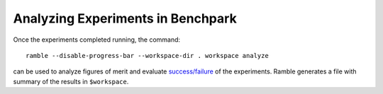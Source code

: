 .. Copyright 2023 Lawrence Livermore National Security, LLC and other
   Benchpark Project Developers. See the top-level COPYRIGHT file for details.

   SPDX-License-Identifier: Apache-2.0

==================================
Analyzing Experiments in Benchpark
==================================

Once the experiments completed running, the command::

  ramble --disable-progress-bar --workspace-dir . workspace analyze 

can be used to analyze figures of merit and evaluate 
`success/failure <https://googlecloudplatform.github.io/ramble/success_criteria.html>`_ 
of the experiments. Ramble generates a file with summary of the results in ``$workspace``.
